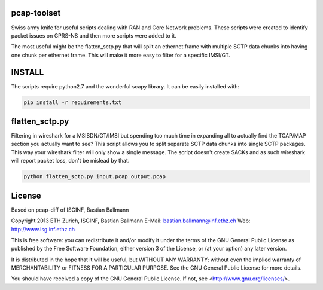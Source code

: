 pcap-toolset
============

Swiss army knife for useful scripts dealing with RAN and Core
Network problems. These scripts were created to identify packet
issues on GPRS-NS and then more scripts were added to it.

The most useful might be the flatten_sctp.py that will split
an ethernet frame with multiple SCTP data chunks into having
one chunk per ethernet frame. This will make it more easy to
filter for a specific IMSI/GT.

INSTALL
=======

The scripts require python2.7 and the wonderful scapy library.
It can be easily installed with:

.. code-block:: bash

    pip install -r requirements.txt


flatten_sctp.py
===============

Filtering in wireshark for a MSISDN/GT/IMSI but spending too
much time in expanding all to actually find the TCAP/MAP section
you actually want to see? This script allows you to split separate
SCTP data chunks into single SCTP packages. This way your wireshark
filter will only show a single message. The script doesn't create
SACKs and as such wireshark will report packet loss, don't be mislead
by that.

.. code-block:: bash

    python flatten_sctp.py input.pcap output.pcap


License
=======

Based on pcap-diff of ISGINF, Bastian Ballmann

Copyright 2013 ETH Zurich, ISGINF, Bastian Ballmann
E-Mail: bastian.ballmann@inf.ethz.ch
Web: http://www.isg.inf.ethz.ch

This is free software: you can redistribute it and/or modify
it under the terms of the GNU General Public License as published by
the Free Software Foundation, either version 3 of the License, or
(at your option) any later version.

It is distributed in the hope that it will be useful,
but WITHOUT ANY WARRANTY; without even the implied warranty of
MERCHANTABILITY or FITNESS FOR A PARTICULAR PURPOSE.  See the
GNU General Public License for more details.

You should have received a copy of the GNU General Public License.
If not, see <http://www.gnu.org/licenses/>.
